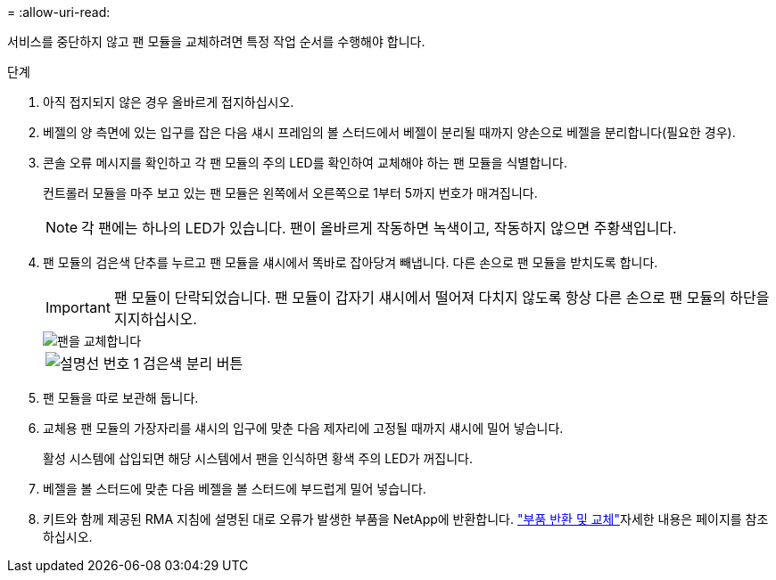 = 
:allow-uri-read: 


서비스를 중단하지 않고 팬 모듈을 교체하려면 특정 작업 순서를 수행해야 합니다.

.단계
. 아직 접지되지 않은 경우 올바르게 접지하십시오.
. 베젤의 양 측면에 있는 입구를 잡은 다음 섀시 프레임의 볼 스터드에서 베젤이 분리될 때까지 양손으로 베젤을 분리합니다(필요한 경우).
. 콘솔 오류 메시지를 확인하고 각 팬 모듈의 주의 LED를 확인하여 교체해야 하는 팬 모듈을 식별합니다.
+
컨트롤러 모듈을 마주 보고 있는 팬 모듈은 왼쪽에서 오른쪽으로 1부터 5까지 번호가 매겨집니다.

+

NOTE: 각 팬에는 하나의 LED가 있습니다. 팬이 올바르게 작동하면 녹색이고, 작동하지 않으면 주황색입니다.

. 팬 모듈의 검은색 단추를 누르고 팬 모듈을 섀시에서 똑바로 잡아당겨 빼냅니다. 다른 손으로 팬 모듈을 받치도록 합니다.
+

IMPORTANT: 팬 모듈이 단락되었습니다. 팬 모듈이 갑자기 섀시에서 떨어져 다치지 않도록 항상 다른 손으로 팬 모듈의 하단을 지지하십시오.

+
image::../media/drw_a1k_fan_remove_replace_ieops-1376.svg[팬을 교체합니다]

+
[cols="1,4"]
|===


 a| 
image:../media/legend_icon_01.png["설명선 번호 1"]
 a| 
검은색 분리 버튼

|===
. 팬 모듈을 따로 보관해 둡니다.
. 교체용 팬 모듈의 가장자리를 섀시의 입구에 맞춘 다음 제자리에 고정될 때까지 섀시에 밀어 넣습니다.
+
활성 시스템에 삽입되면 해당 시스템에서 팬을 인식하면 황색 주의 LED가 꺼집니다.

. 베젤을 볼 스터드에 맞춘 다음 베젤을 볼 스터드에 부드럽게 밀어 넣습니다.
. 키트와 함께 제공된 RMA 지침에 설명된 대로 오류가 발생한 부품을 NetApp에 반환합니다.  https://mysupport.netapp.com/site/info/rma["부품 반환 및 교체"^]자세한 내용은 페이지를 참조하십시오.

